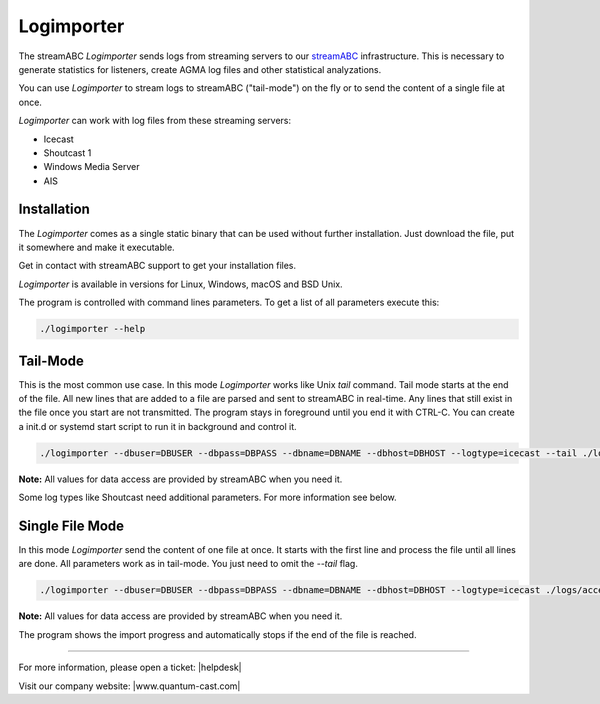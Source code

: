 Logimporter
***********

The streamABC *Logimporter* sends logs from streaming servers to our streamABC_ infrastructure.
This is necessary to generate statistics for listeners, create AGMA log files and other statistical analyzations.

You can use *Logimporter* to stream logs to streamABC ("tail-mode") on the fly or to send the content of a single file at once.

*Logimporter* can work with log files from these streaming servers:

- Icecast
- Shoutcast 1
- Windows Media Server
- AIS

Installation
------------

The *Logimporter* comes as a single static binary that can be
used without further installation. Just download the file, put it somewhere and 
make it executable.

Get in contact with streamABC support to get your installation files.

*Logimporter* is available in versions for Linux, Windows, macOS and BSD Unix.

The program is controlled with command lines parameters. To get a list of all
parameters execute this:

.. code-block:: bash

    ./logimporter --help

Tail-Mode
---------

This is the most common use case. In this mode *Logimporter* works like Unix *tail* command.
Tail mode starts at the end of the file. All new lines that are added to a file are parsed and sent to streamABC in real-time. Any lines that still exist in the file once you start are not transmitted.
The program stays in foreground until you end it with CTRL-C. You can create a init.d or systemd start script to run it in background and control it.

.. code-block:: bash

    ./logimporter --dbuser=DBUSER --dbpass=DBPASS --dbname=DBNAME --dbhost=DBHOST --logtype=icecast --tail ./logs/access.log

**Note:** All values for data access are provided by streamABC when you need it.

Some log types like Shoutcast need additional parameters. For more information see below.

Single File Mode
----------------

In this mode *Logimporter* send the content of one file at once. It starts with the first line and process the file until
all lines are done.
All parameters work as in tail-mode. You just need to omit the `--tail` flag.

.. code-block:: bash

    ./logimporter --dbuser=DBUSER --dbpass=DBPASS --dbname=DBNAME --dbhost=DBHOST --logtype=icecast ./logs/access.log

**Note:** All values for data access are provided by streamABC when you need it.

The program shows the import progress and automatically stops if the end of the file is reached.

.. _streamABC: https://streamabc.com/


----

For more information, please open a ticket: |helpdesk|

Visit our company website: |www.quantum-cast.com|



.. |helpdesk| raw:: html

    <a href="https://streamabc.zammad.com" target="_blank">https://streamabc.zammad.com</a>


.. |www.quantum-cast.com| raw:: html

   <a href="https://www.quantum-cast.com/" target="_blank">www.quantum-cast.com</a>
